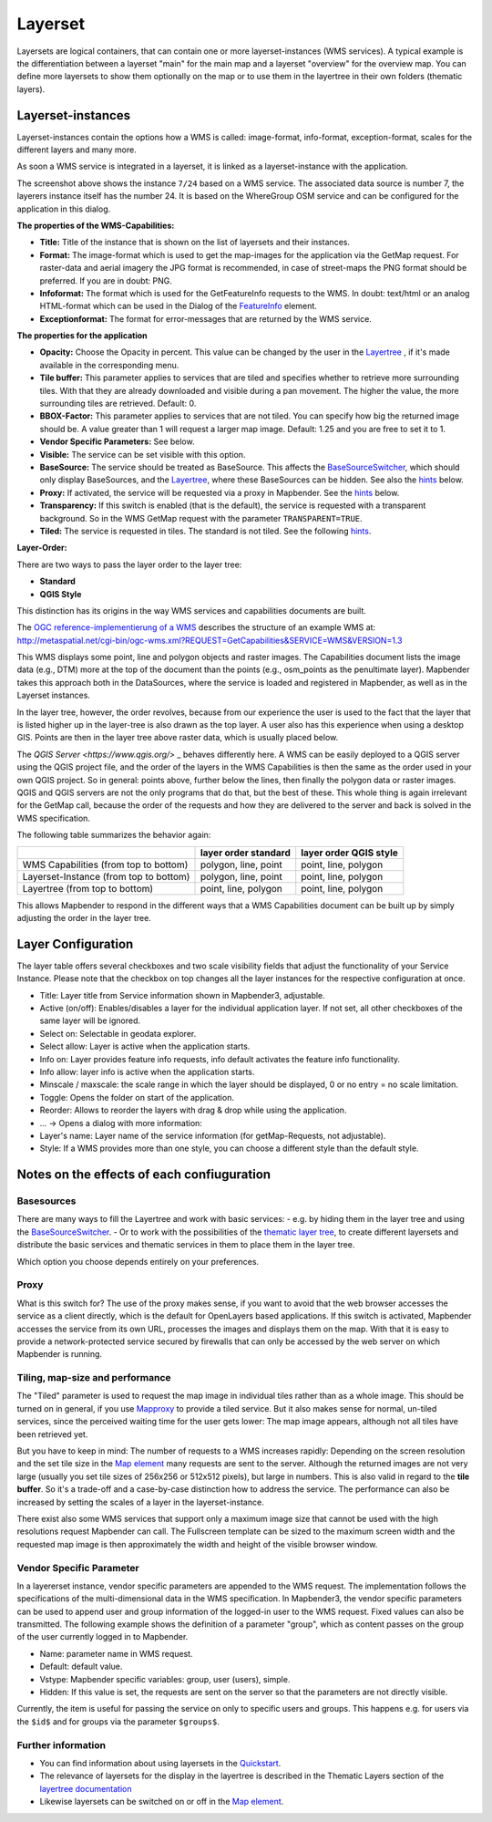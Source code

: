 .. _layerset:

Layerset
********

Layersets are logical containers, that can contain one or more layerset-instances (WMS services). A typical example is the differentiation between a layerset "main" for the main map and a layerset "overview" for the overview map. You can define more layersets to show them optionally on the map or to use them in the layertree in their own folders (thematic layers).

.. image:: ../../../figures/mapbender3_service_edit.png
           :scale: 80


Layerset-instances
==================

Layerset-instances contain the options how a WMS is called: image-format, info-format, exception-format, scales for the different layers and many more.

.. image:: ../../../figures/mapbender3_wms_application_settings.png
           :scale: 80

As soon a WMS service is integrated in a layerset, it is linked as a layerset-instance with the application.

The screenshot above shows the instance ``7/24`` based on a WMS service. The associated data source is number 7, the layerers instance itself has the number 24. It is based on the WhereGroup OSM service and can be configured for the application in this dialog.

**The properties of the WMS-Capabilities:**

- **Title:** Title of the instance that is shown on the list of layersets and their instances.

- **Format:** The image-format which is used to get the map-images for the application via the GetMap request. For raster-data and aerial imagery the JPG format is recommended, in case of street-maps the PNG format should be preferred. If you are in doubt: PNG.

- **Infoformat:** The format which is used for the GetFeatureInfo requests to the WMS. In doubt: text/html or an analog HTML-format which can be used in the Dialog of the `FeatureInfo <../basic/feature_info>`_ element.

- **Exceptionformat:** The format for error-messages that are returned by the WMS service.

**The properties for the application**

- **Opacity:** Choose the Opacity in percent. This value can be changed by the user in the  `Layertree <../basic/layertree>`_ , if it's made available in the corresponding menu.

- **Tile buffer:** This parameter applies to services that are tiled and specifies whether to retrieve more surrounding tiles. With that they are already downloaded and visible during a pan movement. The higher the value, the more surrounding tiles are retrieved. Default: 0.

- **BBOX-Factor:** This parameter applies to services that are not tiled. You can specify how big the returned image should be. A value greater than 1 will request a larger map image. Default: 1.25 and you are free to set it to 1.

- **Vendor Specific Parameters:** See below.

- **Visible:** The service can be set visible with this option.

- **BaseSource:** The service should be treated as BaseSource. This affects the `BaseSourceSwitcher <../basic/basesourceswitcher>`_, which should only display BaseSources, and the `Layertree <../basic/layertree>`_, where these BaseSources can be hidden. See also the `hints <hints-layersets_>`_ below.

- **Proxy:** If activated, the service will be requested via a proxy in Mapbender. See the `hints <hints-layersets_>`_ below.

- **Transparency:** If this switch is enabled (that is the default), the service is requested with a transparent background. So in the WMS GetMap request with the parameter ``TRANSPARENT=TRUE``.

- **Tiled:** The service is requested in tiles. The standard is not tiled. See the following `hints <hints-layersets_>`_.


**Layer-Order:**

There are two ways to pass the layer order to the layer tree:

- **Standard**
- **QGIS Style**

This distinction has its origins in the way WMS services and capabilities documents are built.

The `OGC reference-implementierung of a WMS <http://www.opengeospatial.org/standards/wms/quickstart>`_ describes the structure of an example WMS at: `http://metaspatial.net/cgi-bin/ogc-wms.xml?REQUEST=GetCapabilities&SERVICE=WMS&VERSION=1.3 <http://metaspatial.net/cgi-bin/ogc-wms.xml?REQUEST=GetCapabilities&SERVICE=WMS&VERSION=1.3>`_

This WMS displays some point, line and polygon objects and raster images. The Capabilities document lists the image data (e.g., DTM) more at the top of the document than the points (e.g., osm_points as the penultimate layer). Mapbender takes this approach both in the DataSources, where the service is loaded and registered in Mapbender, as well as in the Layerset instances.

In the layer tree, however, the order revolves, because from our experience the user is used to the fact that the layer that is listed higher up in the layer-tree is also drawn as the top layer. A user also has this experience when using a desktop GIS. Points are then in the layer tree above raster data, which is usually placed below.

The `QGIS Server <https://www.qgis.org/>` _ behaves differently here. A WMS can be easily deployed to a QGIS server using the QGIS project file, and the order of the layers in the WMS Capabilities is then the same as the order used in your own QGIS project. So in general: points above, further below the lines, then finally the polygon data or raster images. QGIS and QGIS servers are not the only programs that do that, but the best of these. This whole thing is again irrelevant for the GetMap call, because the order of the requests and how they are delivered to the server and back is solved in the WMS specification.

The following table summarizes the behavior again:

+----------------------------------------+----------------------+------------------------+
|                                        | layer order standard | layer order QGIS style |
+========================================+======================+========================+
| WMS Capabilities (from top to bottom)  | polygon, line, point | point, line, polygon   |
+----------------------------------------+----------------------+------------------------+
| Layerset-Instance (from top to bottom) | polygon, line, point | point, line, polygon   |
+----------------------------------------+----------------------+------------------------+
| Layertree  (from top to bottom)        | point, line, polygon | point, line, polygon   |
+----------------------------------------+----------------------+------------------------+

This allows Mapbender to respond in the different ways that a WMS Capabilities document can be built up by simply adjusting the order in the layer tree.


.. _layer_configuration:

Layer Configuration
===================

The layer table offers several checkboxes and two scale visibility fields that adjust the functionality of your Service Instance. Please note that the checkbox on top changes all the layer instances for the respective configuration at once.

.. image:: ../../../figures/layerset_instance.png
           :scale: 80

* Title: Layer title from Service information shown in Mapbender3, adjustable.
* Active (on/off): Enables/disables a layer for the individual application layer. If not set, all other checkboxes of the same layer will be ignored.
* Select on: Selectable in geodata explorer.
* Select allow: Layer is active when the application starts.
* Info on: Layer provides feature info requests, info default activates the feature info functionality.
* Info allow: layer info is active when the application starts.
* Minscale / maxscale: the scale range in which the layer should be displayed, 0 or no entry = no scale limitation.
* Toggle: Opens the folder on start of the application.
* Reorder: Allows to reorder the layers with drag & drop while using the application.

* ... -> Opens a dialog with more information:
* Layer's name: Layer name of the service information (for getMap-Requests, not adjustable).
* Style: If a WMS provides more than one style, you can choose a different style than the default style.



.. _hints-layersets:

Notes on the effects of each confiuguration
===========================================

Basesources
-----------

There are many ways to fill the Layertree and work with basic services:
- e.g. by hiding them in the layer tree and using the `BaseSourceSwitcher <../basic/basesourceswitcher>`_.
- Or to work with the possibilities of the `thematic layer tree <../basic/layerertree>`_, to create different layersets and distribute the basic services and thematic services in them to place them in the layer tree.

Which option you choose depends entirely on your preferences.

Proxy
-----

What is this switch for? The use of the proxy makes sense, if you want to avoid that the web browser accesses the service as a client directly, which is the default for OpenLayers based applications. If this switch is activated, Mapbender accesses the service from its own URL, processes the images and displays them on the map. With that it is easy to provide a network-protected service secured by firewalls that can only be accessed by the web server on which Mapbender is running.

Tiling, map-size and performance
--------------------------------

The "Tiled" parameter is used to request the map image in individual tiles rather than as a whole image. This should be turned on in general, if you use `Mapproxy <https://mapproxy.de/>`_ to provide a tiled service. But it also makes sense for normal, un-tiled services, since the perceived waiting time for the user gets lower: The map image appears, although not all tiles have been retrieved yet.

But you have to keep in mind: The number of requests to a WMS increases rapidly: Depending on the screen resolution and the set tile size in the `Map element <../basic/map>`_ many requests are sent to the server. Although the returned images are not very large (usually you set tile sizes of 256x256 or 512x512 pixels), but large in numbers. This is also valid in regard to the **tile buffer**. So it's a trade-off and a case-by-case distinction how to address the service. The performance can also be increased by setting the scales of a layer in the layerset-instance.

There exist also some WMS services that support only a maximum image size that cannot be used with the high resolutions request Mapbender can call. The Fullscreen template can be sized to the maximum screen width and the requested map image is then approximately the width and height of the visible browser window.


Vendor Specific Parameter
-------------------------

In a layererset instance, vendor specific parameters are appended to the WMS request. The implementation follows the specifications of the multi-dimensional data in the WMS specification. In Mapbender3, the vendor specific parameters can be used to append user and group information of the logged-in user to the WMS request. Fixed values ​​can also be transmitted. The following example shows the definition of a parameter "group", which as content passes on the group of the user currently logged in to Mapbender.

.. image:: ../../../figures/mapbender_vendor_specific_parameter.png

* Name: parameter name in WMS request.
* Default: default value.
* Vstype: Mapbender specific variables: group, user (users), simple.
* Hidden: If this value is set, the requests are sent on the server so that the parameters are not directly visible.

Currently, the item is useful for passing the service on only to specific users and groups. This happens e.g. for users via the ``$id$`` and for groups via the parameter ``$groups$``.


Further information
-------------------

* You can find information about using layersets in the `Quickstart <../../quickstart#configure-your-wms>`_.

* The relevance of layersets for the display in the layertree is described in the Thematic Layers section of the `layertree documentation <../basic/layertree>`_

* Likewise layersets can be switched on or off in the `Map element <../basic/map>`_.
